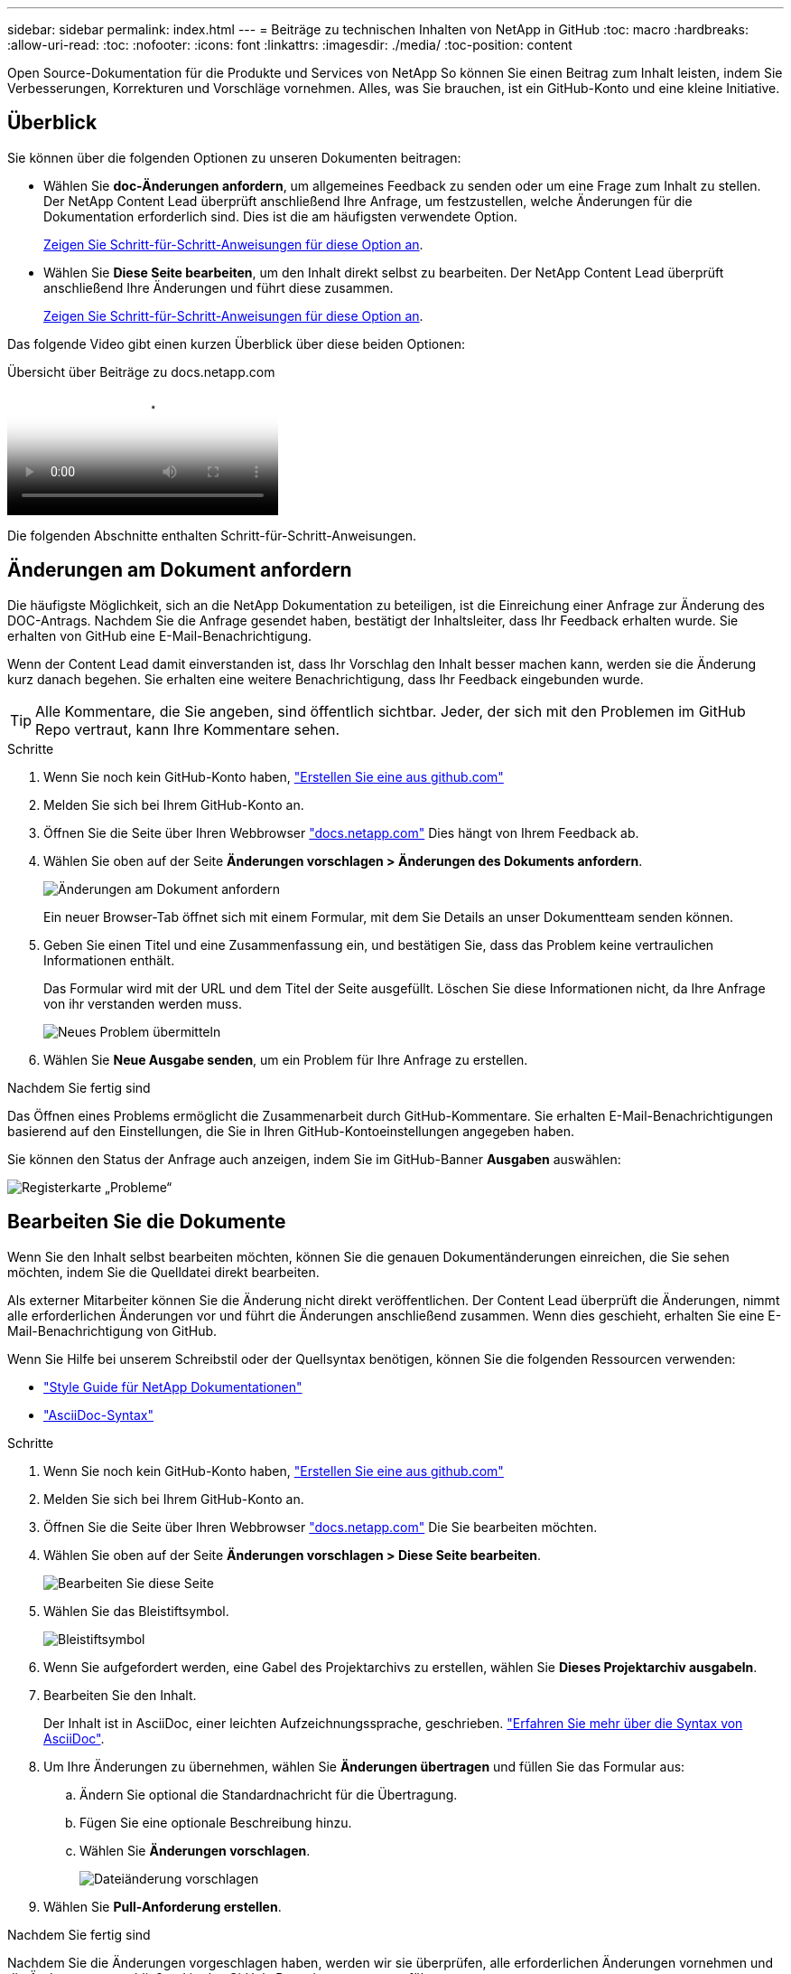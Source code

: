 ---
sidebar: sidebar 
permalink: index.html 
---
= Beiträge zu technischen Inhalten von NetApp in GitHub
:toc: macro
:hardbreaks:
:allow-uri-read: 
:toc: 
:nofooter: 
:icons: font
:linkattrs: 
:imagesdir: ./media/
:toc-position: content


[role="lead"]
Open Source-Dokumentation für die Produkte und Services von NetApp So können Sie einen Beitrag zum Inhalt leisten, indem Sie Verbesserungen, Korrekturen und Vorschläge vornehmen. Alles, was Sie brauchen, ist ein GitHub-Konto und eine kleine Initiative.



== Überblick

Sie können über die folgenden Optionen zu unseren Dokumenten beitragen:

* Wählen Sie *doc-Änderungen anfordern*, um allgemeines Feedback zu senden oder um eine Frage zum Inhalt zu stellen. Der NetApp Content Lead überprüft anschließend Ihre Anfrage, um festzustellen, welche Änderungen für die Dokumentation erforderlich sind. Dies ist die am häufigsten verwendete Option.
+
<<Änderungen am Dokument anfordern,Zeigen Sie Schritt-für-Schritt-Anweisungen für diese Option an>>.

* Wählen Sie *Diese Seite bearbeiten*, um den Inhalt direkt selbst zu bearbeiten. Der NetApp Content Lead überprüft anschließend Ihre Änderungen und führt diese zusammen.
+
<<Bearbeiten Sie die Dokumente,Zeigen Sie Schritt-für-Schritt-Anweisungen für diese Option an>>.



Das folgende Video gibt einen kurzen Überblick über diese beiden Optionen:

.Übersicht über Beiträge zu docs.netapp.com
video::37b6207f-30cd-4517-a80a-b08a0138059b[panopto]
Die folgenden Abschnitte enthalten Schritt-für-Schritt-Anweisungen.



== Änderungen am Dokument anfordern

Die häufigste Möglichkeit, sich an die NetApp Dokumentation zu beteiligen, ist die Einreichung einer Anfrage zur Änderung des DOC-Antrags. Nachdem Sie die Anfrage gesendet haben, bestätigt der Inhaltsleiter, dass Ihr Feedback erhalten wurde. Sie erhalten von GitHub eine E-Mail-Benachrichtigung.

Wenn der Content Lead damit einverstanden ist, dass Ihr Vorschlag den Inhalt besser machen kann, werden sie die Änderung kurz danach begehen. Sie erhalten eine weitere Benachrichtigung, dass Ihr Feedback eingebunden wurde.


TIP: Alle Kommentare, die Sie angeben, sind öffentlich sichtbar. Jeder, der sich mit den Problemen im GitHub Repo vertraut, kann Ihre Kommentare sehen.

.Schritte
. Wenn Sie noch kein GitHub-Konto haben, https://github.com/join["Erstellen Sie eine aus github.com"^]
. Melden Sie sich bei Ihrem GitHub-Konto an.
. Öffnen Sie die Seite über Ihren Webbrowser https://docs.netapp.com["docs.netapp.com"] Dies hängt von Ihrem Feedback ab.
. Wählen Sie oben auf der Seite *Änderungen vorschlagen > Änderungen des Dokuments anfordern*.
+
image:screenshot-request-doc-changes.png["Änderungen am Dokument anfordern"]

+
Ein neuer Browser-Tab öffnet sich mit einem Formular, mit dem Sie Details an unser Dokumentteam senden können.

. Geben Sie einen Titel und eine Zusammenfassung ein, und bestätigen Sie, dass das Problem keine vertraulichen Informationen enthält.
+
Das Formular wird mit der URL und dem Titel der Seite ausgefüllt. Löschen Sie diese Informationen nicht, da Ihre Anfrage von ihr verstanden werden muss.

+
image:screenshot-submit-new-issue.png["Neues Problem übermitteln"]

. Wählen Sie *Neue Ausgabe senden*, um ein Problem für Ihre Anfrage zu erstellen.


.Nachdem Sie fertig sind
Das Öffnen eines Problems ermöglicht die Zusammenarbeit durch GitHub-Kommentare. Sie erhalten E-Mail-Benachrichtigungen basierend auf den Einstellungen, die Sie in Ihren GitHub-Kontoeinstellungen angegeben haben.

Sie können den Status der Anfrage auch anzeigen, indem Sie im GitHub-Banner *Ausgaben* auswählen:

image:screenshot-issues.png["Registerkarte „Probleme“"]



== Bearbeiten Sie die Dokumente

Wenn Sie den Inhalt selbst bearbeiten möchten, können Sie die genauen Dokumentänderungen einreichen, die Sie sehen möchten, indem Sie die Quelldatei direkt bearbeiten.

Als externer Mitarbeiter können Sie die Änderung nicht direkt veröffentlichen. Der Content Lead überprüft die Änderungen, nimmt alle erforderlichen Änderungen vor und führt die Änderungen anschließend zusammen. Wenn dies geschieht, erhalten Sie eine E-Mail-Benachrichtigung von GitHub.

Wenn Sie Hilfe bei unserem Schreibstil oder der Quellsyntax benötigen, können Sie die folgenden Ressourcen verwenden:

* link:style.html["Style Guide für NetApp Dokumentationen"]
* link:asciidoc_syntax.html["AsciiDoc-Syntax"]


.Schritte
. Wenn Sie noch kein GitHub-Konto haben, https://github.com/join["Erstellen Sie eine aus github.com"^]
. Melden Sie sich bei Ihrem GitHub-Konto an.
. Öffnen Sie die Seite über Ihren Webbrowser https://docs.netapp.com["docs.netapp.com"] Die Sie bearbeiten möchten.
. Wählen Sie oben auf der Seite *Änderungen vorschlagen > Diese Seite bearbeiten*.
+
image:screenshot-edit-this-page.png["Bearbeiten Sie diese Seite"]

. Wählen Sie das Bleistiftsymbol.
+
image:screenshot-pencil-icon.png["Bleistiftsymbol"]

. Wenn Sie aufgefordert werden, eine Gabel des Projektarchivs zu erstellen, wählen Sie *Dieses Projektarchiv ausgabeln*.
. Bearbeiten Sie den Inhalt.
+
Der Inhalt ist in AsciiDoc, einer leichten Aufzeichnungssprache, geschrieben. link:asciidoc_syntax.html["Erfahren Sie mehr über die Syntax von AsciiDoc"].

. Um Ihre Änderungen zu übernehmen, wählen Sie *Änderungen übertragen* und füllen Sie das Formular aus:
+
.. Ändern Sie optional die Standardnachricht für die Übertragung.
.. Fügen Sie eine optionale Beschreibung hinzu.
.. Wählen Sie *Änderungen vorschlagen*.
+
image:screenshot-propose-change.png["Dateiänderung vorschlagen"]



. Wählen Sie *Pull-Anforderung erstellen*.


.Nachdem Sie fertig sind
Nachdem Sie die Änderungen vorgeschlagen haben, werden wir sie überprüfen, alle erforderlichen Änderungen vornehmen und die Änderungen anschließend in das GitHub-Repository zusammenführen.

Sie können den Status der Pull-Anfrage anzeigen, indem Sie *Pull Requests* aus dem GitHub-Banner auswählen:

image:screenshot-view-pull-requests.png["Ziehen Sie die Registerkarte für Anfragen"]
